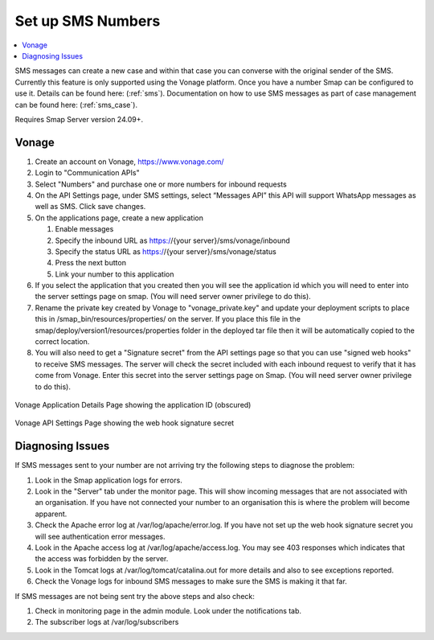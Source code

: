 .. _sms-server-admin:

Set up SMS Numbers
==================

.. contents::
 :local:

SMS messages can create a new case and within that case you can converse with the original sender of the SMS.  Currently this feature
is only supported using the Vonage platform.  Once you have a number Smap can be configured to use it.  Details can be found here: (:ref:`sms`).
Documentation on how to use SMS messages as part of case management can be found here: (:ref:`sms_case`).

Requires Smap Server version 24.09+.

Vonage
------

#.  Create an account on Vonage, https://www.vonage.com/
#.  Login to "Communication APIs"
#.  Select "Numbers" and purchase one or more numbers for inbound requests
#.  On the API Settings page, under SMS settings, select “Messages API” this API will support WhatsApp messages as well as SMS.
    Click save changes.
#.  On the applications page, create a new application

    #.  Enable messages
    #.  Specify the inbound URL as https://{your server}/sms/vonage/inbound
    #.  Specify the status URL as https://{your server}/sms/vonage/status
    #.  Press the next button
    #.  Link your number to this application
#.  If you select the application that you created then you will see the application id which you will need to enter into the
    server settings page on smap. (You will need server owner privilege to do this).
#.  Rename the private key created by Vonage to "vonage_private.key" and update your deployment scripts to
    place this in /smap_bin/resources/properties/ on the server.  If you place this file in the
    smap/deploy/version1/resources/properties folder in the deployed tar file then it will be automatically 
    copied to the correct location.
#.  You will also need to get a "Signature secret" from the API settings page so that you can use "signed web hooks" to receive SMS
    messages.  The server will check the
    secret included with each inbound request to verify that it has come from Vonage. Enter this secret into the server
    settings page on Smap.  (You will need server owner privilege to do this).

.. figure::  _images/sms6.png
   :align:   center
   :width:   600px
   :alt:     The Vonage application details page showing the application id

   Vonage Application Details Page showing the application ID (obscured)

.. figure::  _images/sms7.png
   :align:   center
   :width:   600px
   :alt:     The Vonage API Settings page showing the web hook signature secret

   Vonage API Settings Page showing the web hook signature secret

Diagnosing Issues
-----------------

If SMS messages sent to your number are not arriving try the following steps to diagnose the problem:

#.  Look in the Smap application logs for errors.
#.  Look in the "Server" tab under the monitor page.  This will show incoming messages that are not associated with an organisation.
    If you have not connected your number to an organisation this is where the problem will become apparent.
#.  Check the Apache error log at /var/log/apache/error.log.  If you have not set up the web hook signature secret you will see
    authentication error messages.
#.  Look in the Apache access log at /var/log/apache/access.log.  You may see 403 responses which indicates that the access was forbidden by
    the server.
#.  Look in the Tomcat logs at /var/log/tomcat/catalina.out for more details and also to see exceptions reported.
#.  Check the Vonage logs for inbound SMS messages to make sure the SMS is making it that far.

If SMS messages are not being sent try the above steps and also check:

#.  Check in monitoring page in the admin module.  Look under the notifications tab.
#.  The subscriber logs at /var/log/subscribers